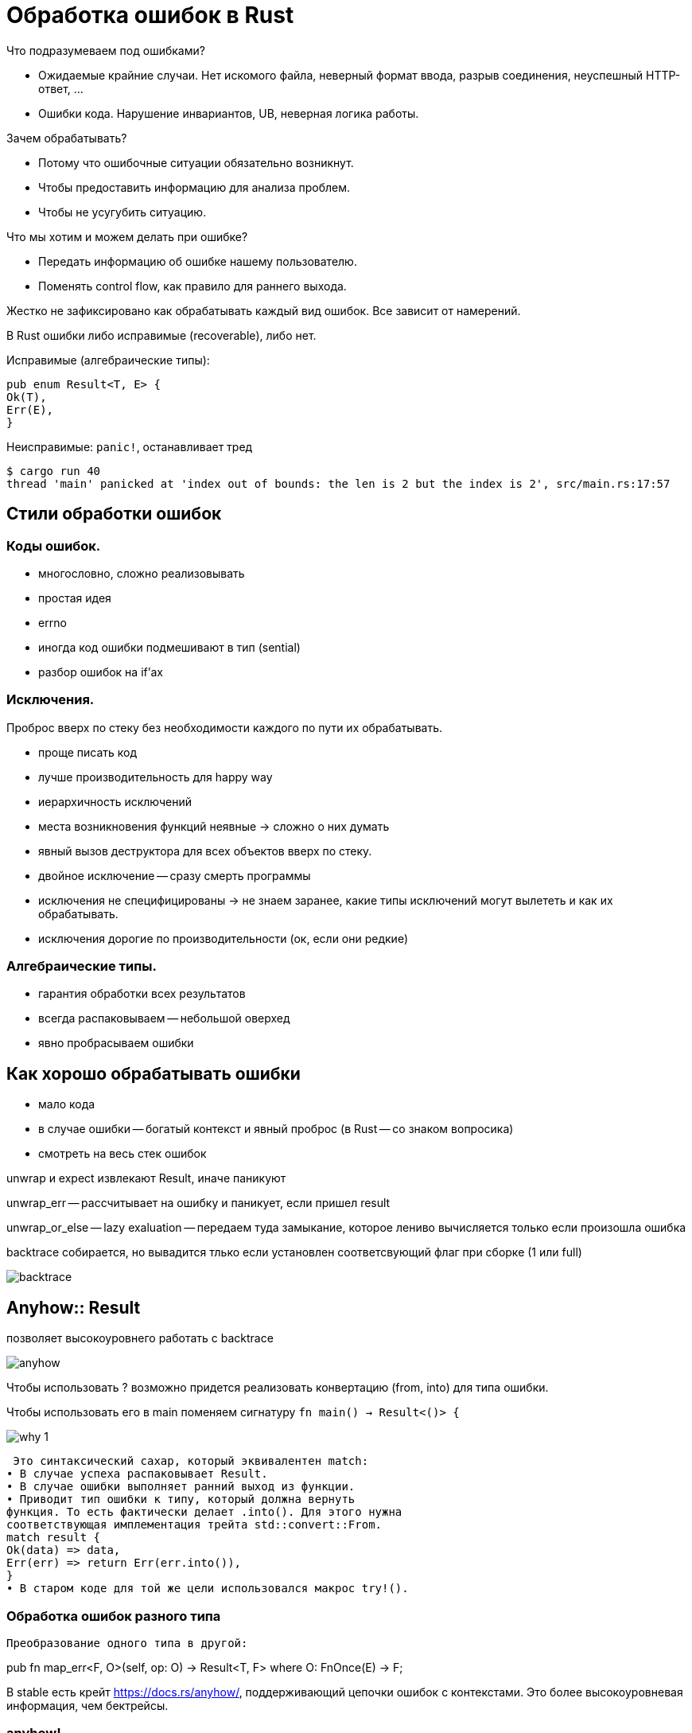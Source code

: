 = Обработка ошибок в Rust 

Что подразумеваем под ошибками?

* Ожидаемые крайние случаи. Нет искомого файла, неверный формат ввода, разрыв
соединения, неуспешный HTTP-ответ, ...
*  Ошибки кода. Нарушение инвариантов, UB, неверная логика работы.

Зачем обрабатывать?

* Потому что ошибочные ситуации обязательно возникнут.
* Чтобы предоставить информацию для анализа проблем.
* Чтобы не усугубить ситуацию.

Что мы хотим и можем делать при ошибке?

* Передать информацию об ошибке нашему пользователю.
* Поменять control flow, как правило для раннего выхода.

Жестко не зафиксировано как обрабатывать каждый вид ошибок. Все зависит от намерений.

В Rust ошибки либо исправимые (recoverable), либо
нет.

Исправимые (алгебраические типы):

```rust
pub enum Result<T, E> {
Ok(T),
Err(E),
}
```

Неисправимые: `panic!`, останавливает тред

```
$ cargo run 40
thread 'main' panicked at 'index out of bounds: the len is 2 but the index is 2', src/main.rs:17:57
```

== Стили обработки ошибок

=== Коды ошибок.
* многословно, сложно реализовывать
* простая идея
* errno 
* иногда код ошибки подмешивают в тип (sential)
* разбор ошибок на if'ах

=== Исключения.
Проброс вверх по стеку без необходимости каждого по пути их обрабатывать.

* проще писать код
* лучше производительность для happy way 
* иерархичность исключений


* места возникновения функций неявные -> сложно о них думать 
* явный вызов деструктора для всех объектов вверх по стеку.
* двойное исключение -- сразу смерть программы
* исключения не специфицированы -> не знаем заранее, какие типы исключений могут вылететь и как их обрабатывать.
* исключения дорогие по производительности (ок, если они редкие)

=== Алгебраические типы.

* гарантия обработки всех результатов

* всегда распаковываем -- небольшой оверхед 
* явно пробрасываем ошибки

== Как хорошо обрабатывать ошибки 

* мало кода
* в случае ошибки -- богатый контекст и явный проброс (в Rust -- со знаком вопросика)
* смотреть на весь стек ошибок


unwrap и expect извлекают Result, иначе паникуют

unwrap_err -- рассчитывает на ошибку и паникует, если пришел result
 
unwrap_or_else -- lazy exaluation -- передаем туда замыкание, которое лениво вычисляется только если произошла ошибка

backtrace собирается, но вывадится тлько если установлен соответсвующий флаг при сборке  (1 или full)

image::media/backtrace.png[]



== Anyhow:: Result 
позволяет высокоуровнего работать с backtrace 

image::media/anyhow.png[]


Чтобы использовать ? возможно придется реализовать конвертацию (from, into) для типа ошибки.

Чтобы использовать его в main поменяем сигнатуру `fn main() -> Result<()> {`

image::media/why_1.png[]

 Это синтаксический сахар, который эквивалентен match:
• В случае успеха распаковывает Result.
• В случае ошибки выполняет ранний выход из функции.
• Приводит тип ошибки к типу, который должна вернуть
функция. То есть фактически делает .into(). Для этого нужна
соответствующая имплементация трейта std::convert::From.
match result {
Ok(data) => data,
Err(err) => return Err(err.into()),
}
• В старом коде для той же цели использовался макрос try!().

=== Обработка ошибок разного типа
 Преобразование одного типа в другой:

pub fn map_err<F, O>(self, op: O) -> Result<T, F>
where
O: FnOnce(E) -> F;

В stable есть крейт https://docs.rs/anyhow/, поддерживающий цепочки
ошибок с контекстами. Это более высокоуровневая информация, чем
бектрейсы.

=== anyhow! 
создает inplace ошибку с заданным format. удобен, чтобы быстро создать где-то ошибочку. Неудобен, если хотим ориентироваться при обработке на типы ошибок.

=== anyhow::context 


source -- исходная ошибка,которая выше по стеку (нужно сохранять)

provide -- позволяет работать с backtrace в пользовательской ошибке 

пользовательские ошибки лучше кидать через result, их вывод дружелюбнее, чем у panic!